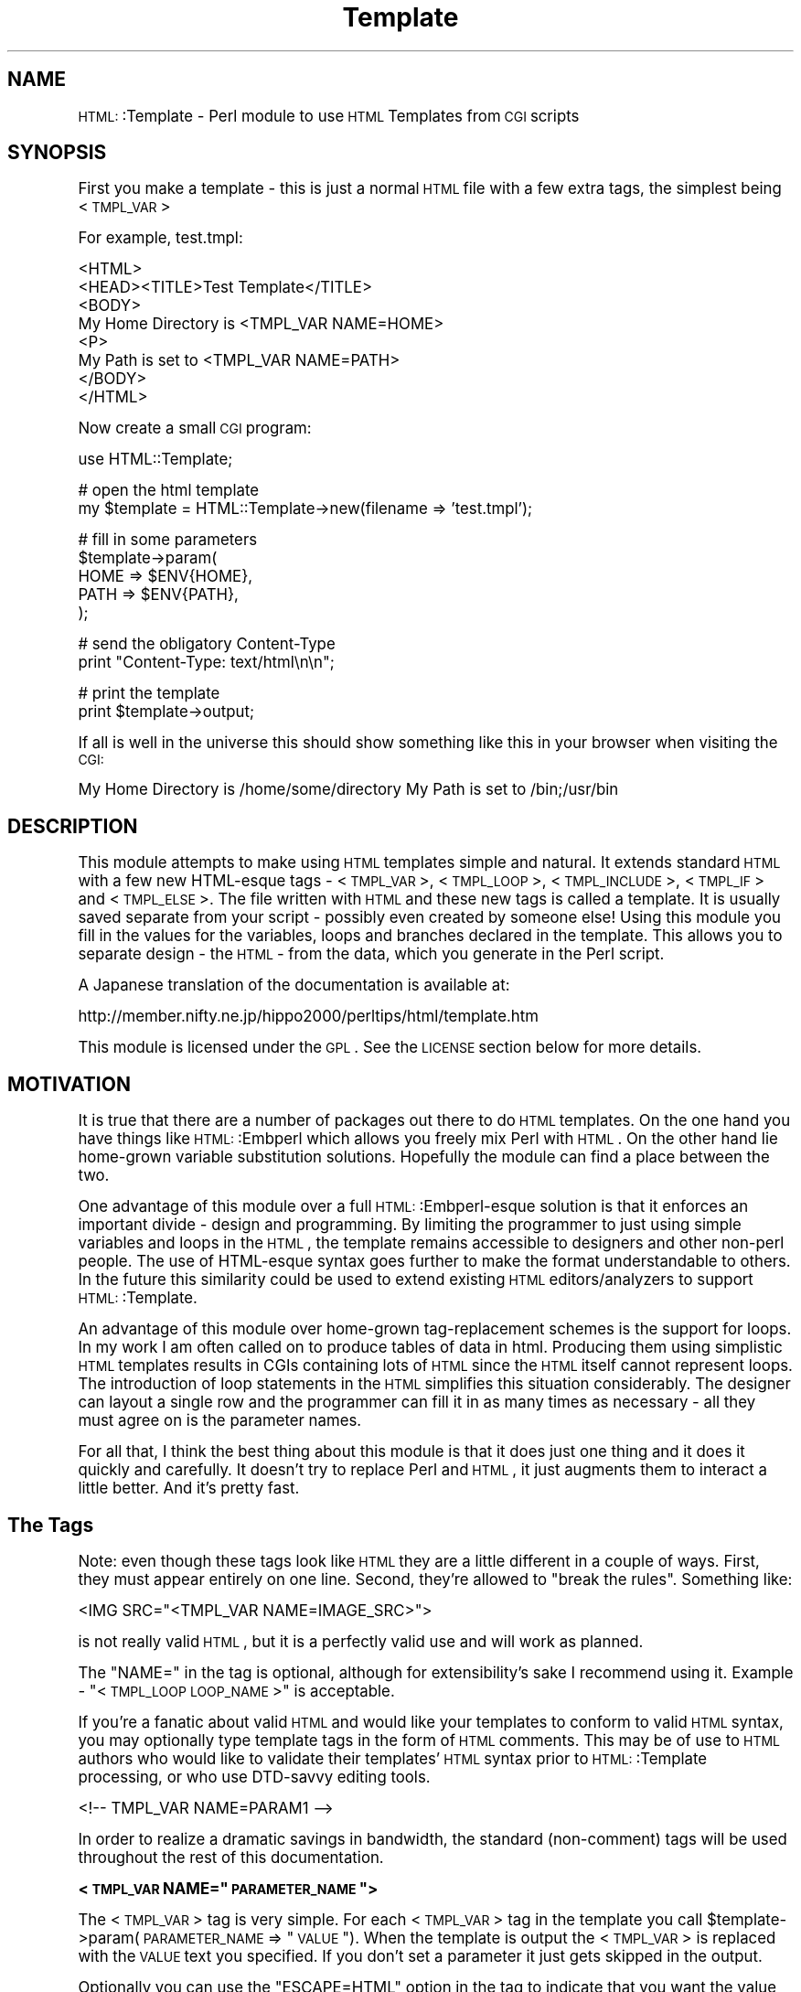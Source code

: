.\" Automatically generated by Pod::Man version 1.15
.\" Mon Apr 23 12:00:29 2001
.\"
.\" Standard preamble:
.\" ======================================================================
.de Sh \" Subsection heading
.br
.if t .Sp
.ne 5
.PP
\fB\\$1\fR
.PP
..
.de Sp \" Vertical space (when we can't use .PP)
.if t .sp .5v
.if n .sp
..
.de Ip \" List item
.br
.ie \\n(.$>=3 .ne \\$3
.el .ne 3
.IP "\\$1" \\$2
..
.de Vb \" Begin verbatim text
.ft CW
.nf
.ne \\$1
..
.de Ve \" End verbatim text
.ft R

.fi
..
.\" Set up some character translations and predefined strings.  \*(-- will
.\" give an unbreakable dash, \*(PI will give pi, \*(L" will give a left
.\" double quote, and \*(R" will give a right double quote.  | will give a
.\" real vertical bar.  \*(C+ will give a nicer C++.  Capital omega is used
.\" to do unbreakable dashes and therefore won't be available.  \*(C` and
.\" \*(C' expand to `' in nroff, nothing in troff, for use with C<>
.tr \(*W-|\(bv\*(Tr
.ds C+ C\v'-.1v'\h'-1p'\s-2+\h'-1p'+\s0\v'.1v'\h'-1p'
.ie n \{\
.    ds -- \(*W-
.    ds PI pi
.    if (\n(.H=4u)&(1m=24u) .ds -- \(*W\h'-12u'\(*W\h'-12u'-\" diablo 10 pitch
.    if (\n(.H=4u)&(1m=20u) .ds -- \(*W\h'-12u'\(*W\h'-8u'-\"  diablo 12 pitch
.    ds L" ""
.    ds R" ""
.    ds C` ""
.    ds C' ""
'br\}
.el\{\
.    ds -- \|\(em\|
.    ds PI \(*p
.    ds L" ``
.    ds R" ''
'br\}
.\"
.\" If the F register is turned on, we'll generate index entries on stderr
.\" for titles (.TH), headers (.SH), subsections (.Sh), items (.Ip), and
.\" index entries marked with X<> in POD.  Of course, you'll have to process
.\" the output yourself in some meaningful fashion.
.if \nF \{\
.    de IX
.    tm Index:\\$1\t\\n%\t"\\$2"
..
.    nr % 0
.    rr F
.\}
.\"
.\" For nroff, turn off justification.  Always turn off hyphenation; it
.\" makes way too many mistakes in technical documents.
.hy 0
.if n .na
.\"
.\" Accent mark definitions (@(#)ms.acc 1.5 88/02/08 SMI; from UCB 4.2).
.\" Fear.  Run.  Save yourself.  No user-serviceable parts.
.bd B 3
.    \" fudge factors for nroff and troff
.if n \{\
.    ds #H 0
.    ds #V .8m
.    ds #F .3m
.    ds #[ \f1
.    ds #] \fP
.\}
.if t \{\
.    ds #H ((1u-(\\\\n(.fu%2u))*.13m)
.    ds #V .6m
.    ds #F 0
.    ds #[ \&
.    ds #] \&
.\}
.    \" simple accents for nroff and troff
.if n \{\
.    ds ' \&
.    ds ` \&
.    ds ^ \&
.    ds , \&
.    ds ~ ~
.    ds /
.\}
.if t \{\
.    ds ' \\k:\h'-(\\n(.wu*8/10-\*(#H)'\'\h"|\\n:u"
.    ds ` \\k:\h'-(\\n(.wu*8/10-\*(#H)'\`\h'|\\n:u'
.    ds ^ \\k:\h'-(\\n(.wu*10/11-\*(#H)'^\h'|\\n:u'
.    ds , \\k:\h'-(\\n(.wu*8/10)',\h'|\\n:u'
.    ds ~ \\k:\h'-(\\n(.wu-\*(#H-.1m)'~\h'|\\n:u'
.    ds / \\k:\h'-(\\n(.wu*8/10-\*(#H)'\z\(sl\h'|\\n:u'
.\}
.    \" troff and (daisy-wheel) nroff accents
.ds : \\k:\h'-(\\n(.wu*8/10-\*(#H+.1m+\*(#F)'\v'-\*(#V'\z.\h'.2m+\*(#F'.\h'|\\n:u'\v'\*(#V'
.ds 8 \h'\*(#H'\(*b\h'-\*(#H'
.ds o \\k:\h'-(\\n(.wu+\w'\(de'u-\*(#H)/2u'\v'-.3n'\*(#[\z\(de\v'.3n'\h'|\\n:u'\*(#]
.ds d- \h'\*(#H'\(pd\h'-\w'~'u'\v'-.25m'\f2\(hy\fP\v'.25m'\h'-\*(#H'
.ds D- D\\k:\h'-\w'D'u'\v'-.11m'\z\(hy\v'.11m'\h'|\\n:u'
.ds th \*(#[\v'.3m'\s+1I\s-1\v'-.3m'\h'-(\w'I'u*2/3)'\s-1o\s+1\*(#]
.ds Th \*(#[\s+2I\s-2\h'-\w'I'u*3/5'\v'-.3m'o\v'.3m'\*(#]
.ds ae a\h'-(\w'a'u*4/10)'e
.ds Ae A\h'-(\w'A'u*4/10)'E
.    \" corrections for vroff
.if v .ds ~ \\k:\h'-(\\n(.wu*9/10-\*(#H)'\s-2\u~\d\s+2\h'|\\n:u'
.if v .ds ^ \\k:\h'-(\\n(.wu*10/11-\*(#H)'\v'-.4m'^\v'.4m'\h'|\\n:u'
.    \" for low resolution devices (crt and lpr)
.if \n(.H>23 .if \n(.V>19 \
\{\
.    ds : e
.    ds 8 ss
.    ds o a
.    ds d- d\h'-1'\(ga
.    ds D- D\h'-1'\(hy
.    ds th \o'bp'
.    ds Th \o'LP'
.    ds ae ae
.    ds Ae AE
.\}
.rm #[ #] #H #V #F C
.\" ======================================================================
.\"
.IX Title "Template 3"
.TH Template 3 "perl v5.6.1" "2000-12-23" "User Contributed Perl Documentation"
.UC
.SH "NAME"
\&\s-1HTML:\s0:Template \- Perl module to use \s-1HTML\s0 Templates from \s-1CGI\s0 scripts
.SH "SYNOPSIS"
.IX Header "SYNOPSIS"
First you make a template \- this is just a normal \s-1HTML\s0 file with a few
extra tags, the simplest being <\s-1TMPL_VAR\s0>
.PP
For example, test.tmpl:
.PP
.Vb 8
\&  <HTML>
\&  <HEAD><TITLE>Test Template</TITLE>
\&  <BODY>
\&  My Home Directory is <TMPL_VAR NAME=HOME>
\&  <P>
\&  My Path is set to <TMPL_VAR NAME=PATH>
\&  </BODY>
\&  </HTML>
.Ve
Now create a small \s-1CGI\s0 program:
.PP
.Vb 1
\&  use HTML::Template;
.Ve
.Vb 2
\&  # open the html template
\&  my $template = HTML::Template->new(filename => 'test.tmpl');
.Ve
.Vb 5
\&  # fill in some parameters
\&  $template->param(
\&      HOME => $ENV{HOME},
\&      PATH => $ENV{PATH},
\&  );
.Ve
.Vb 2
\&  # send the obligatory Content-Type
\&  print "Content-Type: text/html\en\en";
.Ve
.Vb 2
\&  # print the template
\&  print $template->output;
.Ve
If all is well in the universe this should show something like this in
your browser when visiting the \s-1CGI:\s0
.PP
My Home Directory is /home/some/directory
My Path is set to /bin;/usr/bin
.SH "DESCRIPTION"
.IX Header "DESCRIPTION"
This module attempts to make using \s-1HTML\s0 templates simple and natural.  It
extends standard \s-1HTML\s0 with a few new HTML-esque tags \- <\s-1TMPL_VAR\s0>,
<\s-1TMPL_LOOP\s0>, <\s-1TMPL_INCLUDE\s0>, <\s-1TMPL_IF\s0> and <\s-1TMPL_ELSE\s0>.  The file
written with \s-1HTML\s0 and these new tags is called a template.  It is
usually saved separate from your script \- possibly even created by
someone else!  Using this module you fill in the values for the
variables, loops and branches declared in the template.  This allows
you to separate design \- the \s-1HTML\s0 \- from the data, which you generate
in the Perl script.
.PP
A Japanese translation of the documentation is available at:
.PP
.Vb 1
\&   http://member.nifty.ne.jp/hippo2000/perltips/html/template.htm
.Ve
This module is licensed under the \s-1GPL\s0.  See the \s-1LICENSE\s0 section
below for more details.
.SH "MOTIVATION"
.IX Header "MOTIVATION"
It is true that there are a number of packages out there to do \s-1HTML\s0
templates.  On the one hand you have things like \s-1HTML:\s0:Embperl which
allows you freely mix Perl with \s-1HTML\s0.  On the other hand lie
home-grown variable substitution solutions.  Hopefully the module can
find a place between the two.
.PP
One advantage of this module over a full \s-1HTML:\s0:Embperl-esque solution
is that it enforces an important divide \- design and programming.  By
limiting the programmer to just using simple variables and loops in
the \s-1HTML\s0, the template remains accessible to designers and other
non-perl people.  The use of HTML-esque syntax goes further to make
the format understandable to others.  In the future this similarity
could be used to extend existing \s-1HTML\s0 editors/analyzers to support
\&\s-1HTML:\s0:Template.
.PP
An advantage of this module over home-grown tag-replacement schemes is
the support for loops.  In my work I am often called on to produce
tables of data in html.  Producing them using simplistic \s-1HTML\s0
templates results in CGIs containing lots of \s-1HTML\s0 since the \s-1HTML\s0
itself cannot represent loops.  The introduction of loop statements in
the \s-1HTML\s0 simplifies this situation considerably.  The designer can
layout a single row and the programmer can fill it in as many times as
necessary \- all they must agree on is the parameter names.
.PP
For all that, I think the best thing about this module is that it does
just one thing and it does it quickly and carefully.  It doesn't try
to replace Perl and \s-1HTML\s0, it just augments them to interact a little
better.  And it's pretty fast.
.SH "The Tags"
.IX Header "The Tags"
Note: even though these tags look like \s-1HTML\s0 they are a little
different in a couple of ways.  First, they must appear entirely on
one line.  Second, they're allowed to \*(L"break the rules\*(R".  Something
like:
.PP
.Vb 1
\&   <IMG SRC="<TMPL_VAR NAME=IMAGE_SRC>">
.Ve
is not really valid \s-1HTML\s0, but it is a perfectly valid use and will
work as planned.
.PP
The \*(L"NAME=\*(R" in the tag is optional, although for extensibility's sake I
recommend using it.  Example \- \*(L"<\s-1TMPL_LOOP\s0 \s-1LOOP_NAME\s0>\*(R" is acceptable.
.PP
If you're a fanatic about valid \s-1HTML\s0 and would like your templates
to conform to valid \s-1HTML\s0 syntax, you may optionally type template tags
in the form of \s-1HTML\s0 comments. This may be of use to \s-1HTML\s0 authors who
would like to validate their templates' \s-1HTML\s0 syntax prior to
\&\s-1HTML:\s0:Template processing, or who use DTD-savvy editing tools.
.PP
.Vb 1
\&  <!-- TMPL_VAR NAME=PARAM1 -->
.Ve
In order to realize a dramatic savings in bandwidth, the standard
(non-comment) tags will be used throughout the rest of this
documentation.
.if n .Sh "<\s-1TMPL_VAR\s0 NAME=""\s-1PARAMETER_NAME\s0"">"
.el .Sh "<\s-1TMPL_VAR\s0 NAME=``\s-1PARAMETER_NAME\s0''>"
.IX Subsection "<TMPL_VAR NAME="PARAMETER_NAME>"
The <\s-1TMPL_VAR\s0> tag is very simple.  For each <\s-1TMPL_VAR\s0> tag in the
template you call \f(CW$template\fR->param(\s-1PARAMETER_NAME\s0 => \*(L"\s-1VALUE\s0\*(R").  When
the template is output the <\s-1TMPL_VAR\s0> is replaced with the \s-1VALUE\s0 text
you specified.  If you don't set a parameter it just gets skipped in
the output.
.PP
Optionally you can use the \*(L"ESCAPE=HTML\*(R" option in the tag to indicate
that you want the value to be HTML-escaped before being returned from
output (the old ESCAPE=1 syntax is still supported).  This means that
the ", <, >, and & characters get translated into &quot;, &lt;, &gt;
and &amp; respectively.  This is useful when you want to use a
\&\s-1TMPL_VAR\s0 in a context where those characters would cause trouble.
Example:
.PP
.Vb 1
\&   <INPUT NAME=param TYPE=TEXT VALUE="<TMPL_VAR NAME="param">">
.Ve
If you called \fIparam()\fR with a value like sam"my you'll get in trouble
with \s-1HTML\s0's idea of a double-quote.  On the other hand, if you use
ESCAPE=HTML, like this:
.PP
.Vb 1
\&   <INPUT NAME=param TYPE=TEXT VALUE="<TMPL_VAR ESCAPE=HTML NAME="param">">
.Ve
You'll get what you wanted no matter what value happens to be passed in for
param.  You can also write ESCAPE=\*(L"\s-1HTML\s0\*(R", ESCAPE='\s-1HTML\s0' and ESCAPE='1'.
Substitute a 0 for the \s-1HTML\s0 and you turn off escaping, which is the default
anyway.
.PP
There is also the \*(L"ESCAPE=URL\*(R" option which may be used for VARs that
populate a \s-1URL\s0.  It will do \s-1URL\s0 escaping, like replacing ' ' with '+'
and '/' with '%2F'.
.if n .Sh "<\s-1TMPL_LOOP\s0 NAME=""\s-1LOOP_NAME\s0""> </TMPL_LOOP>"
.el .Sh "<\s-1TMPL_LOOP\s0 NAME=``\s-1LOOP_NAME\s0''> </TMPL_LOOP>"
.IX Subsection "<TMPL_LOOP NAME="LOOP_NAME> </TMPL_LOOP>"
The <\s-1TMPL_LOOP\s0> tag is a bit more complicated.  The <\s-1TMPL_LOOP\s0> tag
allows you to delimit a section of text and give it a name.  Inside
the <\s-1TMPL_LOOP\s0> you place <\s-1TMPL_VAR\s0>s.  Now you pass to \fIparam()\fR a list
(an array ref) of parameter assignments (hash refs).  The loop
iterates over this list and produces output from the text block for
each pass.  Unset parameters are skipped.  Here's an example:
.PP
.Vb 1
\&   In the template:
.Ve
.Vb 5
\&   <TMPL_LOOP NAME=EMPLOYEE_INFO>
\&         Name: <TMPL_VAR NAME=NAME> <P>
\&         Job: <TMPL_VAR NAME=JOB> <P>
\&        <P>
\&   </TMPL_LOOP>
.Ve
.Vb 1
\&   In the script:
.Ve
.Vb 6
\&   $template->param(EMPLOYEE_INFO => [ 
\&                                       { name => 'Sam', job => 'programmer' },
\&                                       { name => 'Steve', job => 'soda jerk' },
\&                                     ]
\&                   );
\&   print $template->output();
.Ve
.Vb 1
\&   The output:
.Ve
.Vb 6
\&   Name: Sam <P>
\&   Job: programmer <P>
\&   <P>
\&   Name: Steve <P>
\&   Job: soda jerk <P>
\&   <P>
.Ve
As you can see above the <\s-1TMPL_LOOP\s0> takes a list of variable
assignments and then iterates over the loop body producing output.
.PP
Often you'll want to generate a <\s-1TMPL_LOOP\s0>'s contents
programmatically.  Here's an example of how this can be done (many
other ways are possible!):
.PP
.Vb 3
\&   # a couple of arrays of data to put in a loop:
\&   my @words = qw(I Am Cool);
\&   my @numbers = qw(1 2 3);
.Ve
.Vb 1
\&   my @loop_data = ();  # initialize an array to hold your loop
.Ve
.Vb 2
\&   while (@words and @numbers) {
\&     my %row_data;  # get a fresh hash for the row data
.Ve
.Vb 3
\&     # fill in this row
\&     $row_data{WORD} = shift @words;
\&     $row_data{NUMBER} = shift @numbers;
.Ve
.Vb 3
\&     # the crucial step - push a reference to this row into the loop!
\&     push(@loop_data, \e%row_data);
\&   }
.Ve
.Vb 3
\&   # finally, assign the loop data to the loop param, again with a
\&   # reference:
\&   $template->param(THIS_LOOP => \e@loop_data);
.Ve
The above example would work with a template like:
.PP
.Vb 4
\&   <TMPL_LOOP NAME="THIS_LOOP">
\&      Word: <TMPL_VAR NAME="WORD"><BR>
\&      Number: <TMPL_VAR NAME="NUMBER"><P>
\&   </TMPL_LOOP>
.Ve
It would produce output like:
.PP
.Vb 2
\&   Word: I
\&   Number: 1
.Ve
.Vb 2
\&   Word: Am
\&   Number: 2
.Ve
.Vb 2
\&   Word: Cool
\&   Number: 3
.Ve
<\s-1TMPL_LOOP\s0>s within <\s-1TMPL_LOOP\s0>s are fine and work as you would
expect.  If the syntax for the \fIparam()\fR call has you stumped, here's an
example of a param call with one nested loop:
.PP
.Vb 9
\&  $template->param('ROW',[
\&                          { name => 'Bobby',
\&                            nicknames => [
\&                                          { name => 'the big bad wolf' }, 
\&                                          { name => 'He-Man' },
\&                                         ],
\&                          },
\&                         ],
\&                  );
.Ve
Basically, each <\s-1TMPL_LOOP\s0> gets an array reference.  Inside the array
are any number of hash references.  These hashes contain the
name=>value pairs for a single pass over the loop template.  
.PP
Inside a <\s-1TMPL_LOOP\s0>, the only variables that are usable are the ones
from the <\s-1TMPL_LOOP\s0>.  The variables in the outer blocks are not
visible within a template loop.  For the computer-science geeks among
you, a <\s-1TMPL_LOOP\s0> introduces a new scope much like a perl subroutine
call.  If you want your variables to be global you can use
\&'global_vars' option to new described below.
.if n .Sh "<\s-1TMPL_INCLUDE\s0 NAME=""filename.tmpl"">"
.el .Sh "<\s-1TMPL_INCLUDE\s0 NAME=``filename.tmpl''>"
.IX Subsection "<TMPL_INCLUDE NAME="filename.tmpl>"
This tag includes a template directly into the current template at the
point where the tag is found.  The included template contents are used
exactly as if its contents were physically included in the master
template.
.PP
The file specified can be a full path \- beginning with a '/'.  If it
isn't a full path, the path to the enclosing file is tried first.
After that the path in the environment variable \s-1HTML_TEMPLATE_ROOT\s0 is
tried next, if it exists.  Next, the \*(L"path\*(R" \fInew()\fR option is consulted.
As a final attempt, the filename is passed to \fIopen()\fR directly.  See
below for more information on \s-1HTML_TEMPLATE_ROOT\s0 and the \*(L"path\*(R" option
to \fInew()\fR.
.PP
As a protection against infinitly recursive includes, an arbitary
limit of 10 levels deep is imposed.  You can alter this limit with the
\&\*(L"max_includes\*(R" option.  See the entry for the \*(L"max_includes\*(R" option
below for more details.
.if n .Sh "<\s-1TMPL_IF\s0 NAME=""\s-1CONTROL_PARAMETER_NAME\s0""> </TMPL_IF>"
.el .Sh "<\s-1TMPL_IF\s0 NAME=``\s-1CONTROL_PARAMETER_NAME\s0''> </TMPL_IF>"
.IX Subsection "<TMPL_IF NAME="CONTROL_PARAMETER_NAME> </TMPL_IF>"
The <\s-1TMPL_IF\s0> tag allows you to include or not include a block of the
template based on the value of a given parameter name.  If the
parameter is given a value that is true for Perl \- like '1' \- then the
block is included in the output.  If it is not defined, or given a
false value \- like '0' \- then it is skipped.  The parameters are
specified the same way as with \s-1TMPL_VAR\s0.
.PP
Example Template:
.PP
.Vb 3
\&   <TMPL_IF NAME="BOOL">
\&     Some text that only gets displayed if BOOL is true!
\&   </TMPL_IF>
.Ve
Now if you call \f(CW$template\fR->param(\s-1BOOL\s0 => 1) then the above block will
be included by output. 
.PP
<\s-1TMPL_IF\s0> </TMPL_IF> blocks can include any valid \s-1HTML:\s0:Template
construct \- VARs and LOOPs and other \s-1IF/ELSE\s0 blocks.  Note, however,
that intersecting a <\s-1TMPL_IF\s0> and a <\s-1TMPL_LOOP\s0> is invalid.
.PP
.Vb 5
\&   Not going to work:
\&   <TMPL_IF BOOL>
\&      <TMPL_LOOP SOME_LOOP>
\&   </TMPL_IF>
\&      </TMPL_LOOP>
.Ve
If the name of a \s-1TMPL_LOOP\s0 is used in a \s-1TMPL_IF\s0, the \s-1IF\s0 block will
output if the loop has at least one row.  Example:
.PP
.Vb 3
\&  <TMPL_IF LOOP_ONE>
\&    This will output if the loop is not empty.
\&  </TMPL_IF>
.Ve
.Vb 3
\&  <TMPL_LOOP LOOP_ONE>
\&    ....
\&  </TMPL_LOOP>
.Ve
\&\s-1WARNING:\s0 Much of the benefit of \s-1HTML:\s0:Template is in decoupling your
Perl and \s-1HTML\s0.  If you introduce numerous cases where you have
TMPL_IFs and matching Perl \fIif()\fRs, you will create a maintenance
problem in keeping the two synchronized.  I suggest you adopt the
practice of only using \s-1TMPL_IF\s0 if you can do so without requiring a
matching \fIif()\fR in your Perl code.
.Sh "<\s-1TMPL_ELSE\s0>"
.IX Subsection "<TMPL_ELSE>"
You can include an alternate block in your \s-1TMPL_IF\s0 block by using
\&\s-1TMPL_ELSE\s0.  \s-1NOTE:\s0 You still end the block with </TMPL_IF>, not
</TMPL_ELSE>!
.PP
.Vb 1
\&   Example:
.Ve
.Vb 5
\&   <TMPL_IF BOOL>
\&     Some text that is included only if BOOL is true
\&   <TMPL_ELSE>
\&     Some text that is included only if BOOL is false
\&   </TMPL_IF>
.Ve
.if n .Sh "<\s-1TMPL_UNLESS\s0 NAME=""\s-1CONTROL_PARAMETER_NAME\s0""> </TMPL_UNLESS>"
.el .Sh "<\s-1TMPL_UNLESS\s0 NAME=``\s-1CONTROL_PARAMETER_NAME\s0''> </TMPL_UNLESS>"
.IX Subsection "<TMPL_UNLESS NAME="CONTROL_PARAMETER_NAME> </TMPL_UNLESS>"
This tag is the opposite of <\s-1TMPL_IF\s0>.  The block is output if the
\&\s-1CONTROL_PARAMETER\s0 is set false or not defined.  You can use
<\s-1TMPL_ELSE\s0> with <\s-1TMPL_UNLESS\s0> just as you can with <\s-1TMPL_IF\s0>.
.PP
.Vb 1
\&  Example:
.Ve
.Vb 5
\&  <TMPL_UNLESS BOOL>
\&    Some text that is output only if BOOL is FALSE.
\&  <TMPL_ELSE>
\&    Some text that is output only if BOOL is TRUE.
\&  </TMPL_UNLESS>
.Ve
If the name of a \s-1TMPL_LOOP\s0 is used in a \s-1TMPL_UNLESS\s0, the \s-1UNLESS\s0 block
output if the loop has zero rows.
.PP
.Vb 3
\&  <TMPL_UNLESS LOOP_ONE>
\&    This will output if the loop is empty.
\&  </TMPL_UNLESS>
.Ve
.Vb 3
\&  <TMPL_LOOP LOOP_ONE>
\&    ....
\&  </TMPL_LOOP>
.Ve
.SH "Methods"
.IX Header "Methods"
.Sh "\fInew()\fP"
.IX Subsection "new()"
Call \fInew()\fR to create a new Template object:
.PP
.Vb 3
\&  my $template = HTML::Template->new( filename => 'file.tmpl', 
\&                                      option => 'value' 
\&                                    );
.Ve
You must call \fInew()\fR with at least one name => value pair specifying how
to access the template text.  You can use \*(L"filename => 'file.tmpl'\*(R" to
specify a filename to be opened as the template.  Alternately you can
use:
.PP
.Vb 3
\&  my $t = HTML::Template->new( scalarref => $ref_to_template_text, 
\&                               option => 'value' 
\&                             );
.Ve
and
.PP
.Vb 3
\&  my $t = HTML::Template->new( arrayref => $ref_to_array_of_lines , 
\&                               option => 'value' 
\&                             );
.Ve
These initialize the template from in-memory resources.  In almost
every case you'll want to use the filename parameter.  If you're
worried about all the disk access from reading a template file just
use mod_perl and the cache option detailed below.
.PP
The three \fInew()\fR calling methods can also be accessed as below, if you
prefer.
.PP
.Vb 1
\&  my $t = HTML::Template->new_file('file.tmpl', option => 'value');
.Ve
.Vb 2
\&  my $t = HTML::Template->new_scalar_ref($ref_to_template_text, 
\&                                        option => 'value');
.Ve
.Vb 2
\&  my $t = HTML::Template->new_array_ref($ref_to_array_of_lines, 
\&                                       option => 'value');
.Ve
And as a final option, for those that might prefer it, you can call new as:
.PP
.Vb 2
\&  my $t = HTML::Template->new(type => 'filename', 
\&                              source => 'file.tmpl');
.Ve
Which works for all three of the source types.
.PP
If the environment variable \s-1HTML_TEMPLATE_ROOT\s0 is set and your
filename doesn't begin with /, then the path will be relative to the
value of \f(CW$HTML_TEMPLATE_ROOT\fR.  Example \- if the environment variable
\&\s-1HTML_TEMPLATE_ROOT\s0 is set to \*(L"/home/sam\*(R" and I call
\&\s-1HTML:\s0:Template->\fInew()\fR with filename set to \*(L"sam.tmpl\*(R", the
\&\s-1HTML:\s0:Template will try to open \*(L"/home/sam/sam.tmpl\*(R" to access the
template file.  You can also affect the search path for files with the
\&\*(L"path\*(R" option to \fInew()\fR \- see below for more information.
.PP
You can modify the Template object's behavior with new.  These options
are available:
.Ip "\(bu" 4
die_on_bad_params \- if set to 0 the module will let you call
\&\f(CW$template\fR->param(param_name => 'value') even if 'param_name' doesn't
exist in the template body.  Defaults to 1.
.Ip "\(bu" 4
strict \- if set to 0 the module will allow things that look like they might be TMPL_* tags to get by without dieing.  Example:
.Sp
.Vb 1
\&   <TMPL_HUH NAME=ZUH>
.Ve
Would normally cause an error, but if you call new with strict => 0,
\&\s-1HTML:\s0:Template will ignore it.  Defaults to 1.
.Ip "\(bu" 4
cache \- if set to 1 the module will cache in memory the parsed
templates based on the filename parameter and modification date of the
file.  This only applies to templates opened with the filename
parameter specified, not scalarref or arrayref templates.  Caching
also looks at the modification times of any files included using
<\s-1TMPL_INCLUDE\s0> tags, but again, only if the template is opened with
filename parameter.  
.Sp
This is mainly of use in a persistent environment like
Apache/mod_perl.  It has absolutely no benefit in a normal \s-1CGI\s0
environment since the script is unloaded from memory after every
request.  For a cache that does work for normal CGIs see the
\&'shared_cache' option below.
.Sp
Note that different \fInew()\fR parameter settings do not cause a cache
refresh, only a change in the modification time of the template will
trigger a cache refresh.  For most usages this is fine.  My simplistic
testing shows that using cache yields a 90% performance increase under
mod_perl.  Cache defaults to 0.
.Ip "\(bu" 4
shared_cache \- if set to 1 the module will store its cache in shared
memory using the \s-1IPC:\s0:SharedCache module (available from \s-1CPAN\s0).  The
effect of this will be to maintain a single shared copy of each parsed
template for all instances of \s-1HTML:\s0:Template to use.  This can be a
significant reduction in memory usage in a multiple server
environment.  As an example, on one of our systems we use 4MB of
template cache and maintain 25 httpd processes \- shared_cache results
in saving almost 100MB!  Of course, some reduction in speed versus
normal caching is to be expected.  Another difference between normal
caching and shared_cache is that shared_cache will work in a \s-1CGI\s0
environment \- normal caching is only useful in a persistent
environment like Apache/mod_perl.
.Sp
By default \s-1HTML:\s0:Template uses the \s-1IPC\s0 key '\s-1TMPL\s0' as a shared root
segment (0x4c504d54 in hex), but this can be changed by setting the
\&'ipc_key' \fInew()\fR parameter to another 4\-character or integer key.
Other options can be used to affect the shared memory cache correspond
to \s-1IPC:\s0:SharedCache options \- ipc_mode, ipc_segment_size and
ipc_max_size.  See the IPC::SharedCache manpage for a description of how these
work \- in most cases you shouldn't need to change them from the
defaults.
.Sp
For more information about the shared memory cache system used by
\&\s-1HTML:\s0:Template see the IPC::SharedCache manpage.
.Ip "\(bu" 4
double_cache \- if set to 1 the module will use a combination of
shared_cache and normal cache mode for the best possible caching.  Of
course, it also uses the most memory of all the cache modes.  All the
same ipc_* options that work with shared_cache apply to double_cache
as well.  By default double_cache is off.
.Ip "\(bu" 4
blind_cache \- if set to 1 the module behaves exactly as with normal
caching but does not check to see if the file has changed on each
request.  This option should be used with caution, but could be of use
on high-load servers.  My tests show blind_cache performing only 1 to
2 percent faster than cache under mod_perl.
.Sp
\&\s-1NOTE:\s0 Combining this option with shared_cache can result in stale
templates stuck permanently in shared memory!
.Ip "\(bu" 4
file_cache \- if set to 1 the module will store its cache in a file
using the Storable module.  It uses no additional memory, and my
simplistic testing shows that it yields a 50% performance advantage.
Like shared_cache, it will work in a \s-1CGI\s0 environment. Default is 0.
.Sp
If you set this option you must set the \*(L"file_cache_dir\*(R" option.  See
below for details.
.Sp
\&\s-1NOTE:\s0 Storable using \fIflock()\fR to ensure safe access to cache files.
Using file_cache on a system or filesystem (\s-1NFS\s0) without \fIflock()\fR
support is dangerous.
.Ip "\(bu" 4
file_cache_dir \- sets the directory where the module will store the
cache files if file_cache is enabled.  Your script will need write
permissions to this directory.  You'll also need to make sure the
sufficient space is available to store the cache files.
.Ip "\(bu" 4
file_cache_dir_mode \- sets the file mode for newly created file_cache
directories and subdirectories.  Defaults to 0700 for security but
this may be inconvenient if you do not have access to the account
running the webserver.
.Ip "\(bu" 4
double_file_cache \- if set to 1 the module will use a combination of
file_cache and normal cache mode for the best possible caching.  The
file_cache_* options that work with file_cache apply to double_file_cache
as well.  By default double_file_cache is 0.
.Ip "\(bu" 4
associate \- this option allows you to inherit the parameter values
from other objects.  The only requirement for the other object is that
it have a \fIparam()\fR method that works like \s-1HTML:\s0:Template's \fIparam()\fR.  A
good candidate would be a \s-1CGI\s0.pm query object.  Example:
.Sp
.Vb 3
\&  my $query = new CGI;
\&  my $template = HTML::Template->new(filename => 'template.tmpl',
\&                                     associate => $query);
.Ve
Now, \f(CW$template\fR->\fIoutput()\fR will act as though 
.Sp
.Vb 1
\&  $template->param('FormField', $cgi->param('FormField'));
.Ve
had been specified for each key/value pair that would be provided by
the \f(CW$cgi\fR->\fIparam()\fR method.  Parameters you set directly take precedence
over associated parameters.  
.Sp
You can specify multiple objects to associate by passing an anonymous
array to the associate option.  They are searched for parameters in
the order they appear:
.Sp
.Vb 2
\&  my $template = HTML::Template->new(filename => 'template.tmpl',
\&                                     associate => [$query, $other_obj]);
.Ve
The old \fIassociateCGI()\fR call is still supported, but should be
considered obsolete.
.Sp
\&\s-1NOTE:\s0 The parameter names are matched in a case-insensitve manner.  If
you have two parameters in a \s-1CGI\s0 object like '\s-1NAME\s0' and 'Name' one
will be chosen randomly by associate.  This behavior can be changed by
the following option.
.Ip "\(bu" 4
case_sensitive \- setting this option to true causes \s-1HTML:\s0:Template to
treat template variable names case-sensitively.  The following example
would only set one parameter without the \*(L"case_sensitive\*(R" option:
.Sp
.Vb 6
\&  my $template = HTML::Template->new(filename => 'template.tmpl',
\&                                     case_sensitive => 1);
\&  $template->param(
\&    FieldA => 'foo',
\&    fIELDa => 'bar',
\&  );
.Ve
This option defaults to off.
.Ip "\(bu" 4
loop_context_vars \- when this parameter is set to true (it is false by
default) four loop context variables are made available inside a loop:
_\|_FIRST_\|_, _\|_LAST_\|_, _\|_INNER_\|_, _\|_ODD_\|_.  They can be used with
<\s-1TMPL_IF\s0>, <\s-1TMPL_UNLESS\s0> and <\s-1TMPL_ELSE\s0> to control how a loop is
output.  Example:
.Sp
.Vb 4
\&   <TMPL_LOOP NAME="FOO">
\&      <TMPL_IF NAME="__FIRST__">
\&        This only outputs on the first pass.
\&      </TMPL_IF>
.Ve
.Vb 3
\&      <TMPL_IF NAME="__ODD__">
\&        This outputs every other pass, on the odd passes.
\&      </TMPL_IF>
.Ve
.Vb 3
\&      <TMPL_UNLESS NAME="__ODD__">
\&        This outputs every other pass, on the even passes.
\&      </TMPL_IF>
.Ve
.Vb 3
\&      <TMPL_IF NAME="__INNER__">
\&        This outputs on passes that are neither first nor last.
\&      </TMPL_IF>
.Ve
.Vb 4
\&      <TMPL_IF NAME="__LAST__">
\&        This only outputs on the last pass.
\&      <TMPL_IF>
\&   </TMPL_LOOP>
.Ve
One use of this feature is to provide a \*(L"separator\*(R" similar in effect
to the perl function \fIjoin()\fR.  Example:
.Sp
.Vb 4
\&   <TMPL_LOOP FRUIT>
\&      <TMPL_IF __LAST__> and </TMPL_IF>
\&      <TMPL_VAR KIND><TMPL_UNLESS __LAST__>, <TMPL_ELSE>.</TMPL_UNLESS>
\&   </TMPL_LOOP>
.Ve
Would output (in a browser) something like:
.Sp
.Vb 1
\&  Apples, Oranges, Brains, Toes, and Kiwi.
.Ve
Given an appropriate \fIparam()\fR call, of course.  \s-1NOTE:\s0 A loop with only
a single pass will get both _\|_FIRST_\|_ and _\|_LAST_\|_ set to true, but
not _\|_INNER_\|_.
.Ip "\(bu" 4
path \- you can set this variable with a list of paths to search for
files specified with the \*(L"filename\*(R" option to \fInew()\fR and for files
included with the <\s-1TMPL_INCLUDE\s0> tag.  This list is only consulted
when the filename is relative.  The \s-1HTML_TEMPLATE_ROOT\s0 environment
variable is always tried first if it exists.  In the case of a
<\s-1TMPL_INCLUDE\s0> file, the path to the including file is also tried
before path is consulted.
.Sp
Example:
.Sp
.Vb 5
\&   my $template = HTML::Template->new( filename => 'file.tmpl',
\&                                       path => [ '/path/to/templates',
\&                                                 '/alternate/path'
\&                                               ]
\&                                      );
.Ve
\&\s-1NOTE:\s0 the paths in the path list must be expressed as \s-1UNIX\s0 paths,
separated by the forward-slash character ('/').
.Ip "\(bu" 4
no_includes \- set this option to 1 to disallow the <\s-1TMPL_INCLUDE\s0> tag
in the template file.  This can be used to make opening untrusted
templates \fBslightly\fR less dangerous.  Defaults to 0.
.Ip "\(bu" 4
max_includes \- set this variable to determine the maximum depth that
includes can reach.  Set to 10 by default.  Including files to a depth
greater than this value causes an error message to be displayed.  Set
to 0 to disable this protection.
.Ip "\(bu" 4
search_path_on_include \- if set to a true value the module will search
from the top of the array of paths specified by the path option on
every <\s-1TMPL_INCLUDE\s0> and use the first matching template found.  The
normal behavior is to look only in the current directory for a
template to include.  Defaults to 0.
.Ip "\(bu" 4
global_vars \- normally variables declared outside a loop are not
available inside a loop.  This option makes <\s-1TMPL_VAR\s0>s like global
variables in Perl \- they have unlimited scope.  This option also
affects <\s-1TMPL_IF\s0> and <\s-1TMPL_UNLESS\s0>.
.Sp
Example:
.Sp
.Vb 1
\&  This is a normal variable: <TMPL_VAR NORMAL>.<P>
.Ve
.Vb 3
\&  <TMPL_LOOP NAME=FROOT_LOOP>
\&     Here it is inside the loop: <TMPL_VAR NORMAL><P>
\&  </TMPL_LOOP>
.Ve
Normally this wouldn't work as expected, since <\s-1TMPL_VAR\s0 \s-1NORMAL\s0>'s
value outside the loop is not available inside the loop.
.Ip "\(bu" 4
filter \- this option allows you to specify a filter for your template
files.  A filter is a subroutine that will be called after
\&\s-1HTML:\s0:Template reads your template file but before it starts parsing
template tags.
.Sp
In the most simple usage, you simply assign a code reference to the
filter parameter.  This subroutine will recieve a single arguement \- a
reference to a string containing the template file text.  Here is an
example that accepts templates with tags that look like \*(L"!!!ZAP_VAR
\&\s-1FOO\s0!!!\*(R" and transforms them into \s-1HTML:\s0:Template tags:
.Sp
.Vb 4
\&   my $filter = sub {
\&     my $text_ref = shift;
\&     $$text_ref =~ s/!!!ZAP_(.*?)!!!/<TMPL_$1>/g;
\&   }
.Ve
.Vb 3
\&   # open zap.tmpl using the above filter
\&   my $template = HTML::Template->new(filename => 'zap.tmpl',
\&                                      filter => $filter);
.Ve
More complicated usages are possible.  You can request that your
filter receieve the template text as an array of lines rather than as
a single scalar.  To do that you need to specify your filter using a
hash-ref.  In this form you specify the filter using the \*(L"sub\*(R" key and
the desired argument format using the \*(L"format\*(R" key.  The available
formats are \*(L"scalar\*(R" and \*(L"array\*(R".
.Sp
.Vb 3
\&   my $template = HTML::Template->new(filename => 'zap.tmpl',
\&                                      filter => { sub => $filter,
\&                                                  format => 'array' });
.Ve
Using the 'array' format is likely to be more efficient since this is
how \s-1HTML:\s0:Template stores the template text internally.  This may
change in the future.
.Sp
You may also have multiple filters.  This allows simple filters to be
combined for more elaborate functionality.  To do this you specify an
array of filters.  The filters are applied in the order they are
specified.
.Sp
.Vb 7
\&   my $template = HTML::Template->new(filename => 'zap.tmpl',
\&                                      filter => [ 
\&                                           { sub => \e&decompress,
\&                                             format => 'scalar' },
\&                                           { sub => \e&remove_spaces,
\&                                             format => 'array' }
\&                                        ]);
.Ve
The specified filters will be called for any TMPL_INCLUDEed files just
as they are for the main template file.
.Ip "\(bu" 4
vanguard_compatibility_mode \- if set to 1 the module will expect to
see <\s-1TMPL_VAR\s0>s that look like \f(CW%NAME\fR% in addition to the standard
syntax.  Also sets die_on_bad_params => 0.  If you're not at Vanguard
Media trying to use an old format template don't worry about this one.
Defaults to 0.
.Ip "\(bu" 4
debug \- if set to 1 the module will write random debugging information
to \s-1STDERR\s0.  Defaults to 0.
.Ip "\(bu" 4
stack_debug \- if set to 1 the module will use Data::Dumper to print
out the contents of the parse_stack to \s-1STDERR\s0.  Defaults to 0.
.Ip "\(bu" 4
cache_debug \- if set to 1 the module will send information on cache
loads, hits and misses to \s-1STDERR\s0.  Defaults to 0.
.Ip "\(bu" 4
shared_cache_debug \- if set to 1 the module will turn on the debug
option in \s-1IPC:\s0:SharedCache \- see the IPC::SharedCache manpage for
details. Defaults to 0.
.Ip "\(bu" 4
memory_debug \- if set to 1 the module will send information on cache
memory usage to \s-1STDERR\s0.  Requires the GTop module.  Defaults to 0.
.Sh "param"
.IX Subsection "param"
\&\fIparam()\fR can be called in a number of ways
.PP
1) To return a list of parameters in the template : 
.PP
.Vb 1
\&   my @parameter_names = $self->param();
.Ve
2) To return the value set to a param : 
.PP
.Vb 1
\&   my $value = $self->param('PARAM');
.Ve
3) To set the value of a parameter :
.PP
.Vb 2
\&      # For simple TMPL_VARs:
\&      $self->param(PARAM => 'value');
.Ve
.Vb 3
\&      # with a subroutine reference that gets called to get the value of
\&      # the scalar.
\&      $self->param(PARAM => sub { return 'value' });
.Ve
.Vb 8
\&      # And TMPL_LOOPs:
\&      $self->param(LOOP_PARAM => 
\&                   [ 
\&                    { PARAM => VALUE_FOR_FIRST_PASS, ... }, 
\&                    { PARAM => VALUE_FOR_SECOND_PASS, ... } 
\&                    ...
\&                   ]
\&                  );
.Ve
4) To set the value of a a number of parameters :
.PP
.Vb 4
\&     # For simple TMPL_VARs:
\&     $self->param(PARAM => 'value', 
\&                  PARAM2 => 'value'
\&                 );
.Ve
.Vb 16
\&      # And with some TMPL_LOOPs:
\&      $self->param(PARAM => 'value', 
\&                   PARAM2 => 'value',
\&                   LOOP_PARAM => 
\&                   [ 
\&                    { PARAM => VALUE_FOR_FIRST_PASS, ... }, 
\&                    { PARAM => VALUE_FOR_SECOND_PASS, ... } 
\&                    ...
\&                   ],
\&                   ANOTHER_LOOP_PARAM => 
\&                   [ 
\&                    { PARAM => VALUE_FOR_FIRST_PASS, ... }, 
\&                    { PARAM => VALUE_FOR_SECOND_PASS, ... } 
\&                    ...
\&                   ]
\&                  );
.Ve
5) To set the value of a a number of parameters using a hash-ref :
.PP
.Vb 18
\&      $self->param(
\&                   { 
\&                      PARAM => 'value', 
\&                      PARAM2 => 'value',
\&                      LOOP_PARAM => 
\&                      [ 
\&                        { PARAM => VALUE_FOR_FIRST_PASS, ... }, 
\&                        { PARAM => VALUE_FOR_SECOND_PASS, ... } 
\&                        ...
\&                      ],
\&                      ANOTHER_LOOP_PARAM => 
\&                      [ 
\&                        { PARAM => VALUE_FOR_FIRST_PASS, ... }, 
\&                        { PARAM => VALUE_FOR_SECOND_PASS, ... } 
\&                        ...
\&                      ]
\&                    }
\&                   );
.Ve
.Sh "\fIclear_params()\fP"
.IX Subsection "clear_params()"
Sets all the parameters to undef.  Useful internally, if nowhere else!
.Sh "\fIoutput()\fP"
.IX Subsection "output()"
\&\fIoutput()\fR returns the final result of the template.  In most situations
you'll want to print this, like:
.PP
.Vb 1
\&   print $template->output();
.Ve
When output is called each occurrence of <\s-1TMPL_VAR\s0 NAME=name> is
replaced with the value assigned to \*(L"name\*(R" via \fIparam()\fR.  If a named
parameter is unset it is simply replaced with ''.  <\s-1TMPL_LOOPS\s0> are
evaluated once per parameter set, accumlating output on each pass.
.PP
Calling \fIoutput()\fR is guaranteed not to change the state of the
Template object, in case you were wondering.  This property is mostly
important for the internal implementation of loops.
.PP
You may optionally supply a filehandle to print to automatically as
the template is generated.  This may improve performance and lower
memory consumption.  Example:
.PP
.Vb 1
\&   $template->output(print_to => *STDOUT);
.Ve
The return value is undefined when using the \*(L"print_to\*(R" option.
.Sh "\fIquery()\fP"
.IX Subsection "query()"
This method allow you to get information about the template structure.
It can be called in a number of ways.  The simplest usage of query is
simply to check whether a parameter name exists in the template, using
the \f(CW\*(C`name\*(C'\fR option:
.PP
.Vb 4
\&  if ($template->query(name => 'foo')) {
\&    # do something if a varaible of any type 
\&    # named FOO is in the template
\&  }
.Ve
This same usage returns the type of the parameter.  The type is the
same as the tag minus the leading '\s-1TMPL_\s0'.  So, for example, a
\&\s-1TMPL_VAR\s0 parameter returns '\s-1VAR\s0' from \fIquery()\fR.
.PP
.Vb 3
\&  if ($template->query(name => 'foo') eq 'VAR') {
\&    # do something if FOO exists and is a TMPL_VAR
\&  }
.Ve
Note that the variables associated with TMPL_IFs and TMPL_UNLESSs will
be identified as '\s-1VAR\s0' unless they are also used in a \s-1TMPL_LOOP\s0, in
which case they will return '\s-1LOOP\s0'.
.PP
\&\f(CW\*(C`query()\*(C'\fR also allows you to get a list of parameters inside a loop
(and inside loops inside loops).  Example loop:
.PP
.Vb 8
\&   <TMPL_LOOP NAME="EXAMPLE_LOOP">
\&     <TMPL_VAR NAME="BEE">
\&     <TMPL_VAR NAME="BOP">
\&     <TMPL_LOOP NAME="EXAMPLE_INNER_LOOP">
\&       <TMPL_VAR NAME="INNER_BEE">
\&       <TMPL_VAR NAME="INNER_BOP">
\&     </TMPL_LOOP>
\&   </TMPL_LOOP>
.Ve
And some query calls:
.PP
.Vb 2
\&  # returns 'LOOP'
\&  $type = $template->query(name => 'EXAMPLE_LOOP');
.Ve
.Vb 2
\&  # returns ('bop', 'bee', 'example_inner_loop')
\&  @param_names = $template->query(loop => 'EXAMPLE_LOOP');
.Ve
.Vb 3
\&  # both return 'VAR'
\&  $type = $template->query(name => ['EXAMPLE_LOOP', 'BEE']);
\&  $type = $template->query(name => ['EXAMPLE_LOOP', 'BOP']);
.Ve
.Vb 3
\&  # and this one returns 'LOOP'
\&  $type = $template->query(name => ['EXAMPLE_LOOP', 
\&                                    'EXAMPLE_INNER_LOOP']);
.Ve
.Vb 3
\&  # and finally, this returns ('inner_bee', 'inner_bop')
\&  @inner_param_names = $template->query(loop => ['EXAMPLE_LOOP',
\&                                                 'EXAMPLE_INNER_LOOP']);
.Ve
.Vb 3
\&  # for non existent parameter names you get undef
\&  # this returns undef.
\&  $type = $template->query(name => 'DWEAZLE_ZAPPA');
.Ve
.Vb 3
\&  # calling loop on a non-loop parameter name will cause an error.
\&  # this dies:
\&  $type = $template->query(loop => 'DWEAZLE_ZAPPA');
.Ve
As you can see above the \f(CW\*(C`loop\*(C'\fR option returns a list of parameter
names and both \f(CW\*(C`name\*(C'\fR and \f(CW\*(C`loop\*(C'\fR take array refs in order to refer
to parameters inside loops.  It is an error to use \f(CW\*(C`loop\*(C'\fR with a
parameter that is not a loop.
.PP
Note that all the names are returned in lowercase and the types are
uppercase.
.PP
Just like \f(CW\*(C`param()\*(C'\fR, \f(CW\*(C`query()\*(C'\fR with no arguements returns all the
parameter names in the template at the top level.
.SH "FREQUENTLY ASKED QUESTIONS"
.IX Header "FREQUENTLY ASKED QUESTIONS"
In the interest of greater understanding I've started a \s-1FAQ\s0 section of
the perldocs.  Please look in here before you send me email.
.PP
1) Is there a place to go to discuss \s-1HTML:\s0:Template and/or get help?
.PP
There's a mailing-list for \s-1HTML:\s0:Template at htmltmpl@lists.vm.com.
Send a blank message to htmltmpl-subscribe@lists.vm.com to join!
.PP
2) I want support for <\s-1TMPL_XXX\s0>!  How about it?
.PP
Maybe.  I definitely encourage people to discuss their ideas for
\&\s-1HTML:\s0:Template on the mailing list.  Please be ready to explain to me
how the new tag fits in with \s-1HTML:\s0:Template's mission to provide a
fast, lightweight system for using \s-1HTML\s0 templates.
.PP
\&\s-1NOTE:\s0 Offering to program said addition and provide it in the form of
a patch to the most recent version of \s-1HTML:\s0:Template will definitely
have a softening effect on potential opponents!
.PP
3) I found a bug, can you fix it?
.PP
That depends.  Did you send me the \s-1VERSION\s0 of \s-1HTML:\s0:Template, a test
script and a test template?  If so, then almost certainly.
.PP
If you're feeling really adventurous, \s-1HTML:\s0:Template has a publically
available \s-1CVS\s0 server.  See below for more information in the \s-1PUBLIC\s0
\&\s-1CVS\s0 \s-1SERVER\s0 section.
.PP
4) <\s-1TMPL_VAR\s0>s from the main template aren't working inside a <\s-1TMPL_LOOP\s0>!  Why?
.PP
This is the intended behavior.  <\s-1TMPL_LOOP\s0> introduces a separate
scope for <\s-1TMPL_VAR\s0>s much like a subroutine call in Perl introduces a
separate scope for \*(L"my\*(R" variables.  
.PP
If you want your <\s-1TMPL_VAR\s0>s to be global you can set the
\&'global_vars' option when you call \fInew()\fR.  See above for documentation
of the 'global_vars' \fInew()\fR option.
.PP
5) Why do you use /[Tt]/ instead of /t/i?  It's so ugly!
.PP
Simple \- the case-insensitive match switch is very inefficient.
According to _Mastering_Regular_Expressions_ from O'Reilly Press,
/[Tt]/ is faster and more space efficient than /t/i \- by as much as
double against long strings.  //i essentially does a \fIlc()\fR on the
string and keeps a temporary copy in memory.
.PP
When this changes, and it is in the 5.6 development series, I will
gladly use //i.  Believe me, I realize [Tt] is hideously ugly.
.PP
6) How can I pre-load my templates using cache-mode and mod_perl?
.PP
Add something like this to your startup.pl:
.PP
.Vb 2
\&   use HTML::Template;
\&   use File::Find;
.Ve
.Vb 12
\&   print STDERR "Pre-loading HTML Templates...\en";
\&   find(
\&        sub {
\&          return unless /\e.tmpl$/;
\&          HTML::Template->new(
\&                              filename => "$File::Find::dir/$_",
\&                              cache => 1,
\&                             );
\&        },
\&        '/path/to/templates',
\&        '/another/path/to/templates/'
\&      );
.Ve
Note that you'll need to modify the \*(L"return unless\*(R" line to specify
the extension you use for your template files \- I use .tmpl, as you
can see.  You'll also need to specify the path to your template files.
.PP
One potential problem: the \*(L"/path/to/templates/\*(R" must be \s-1EXACTLY\s0 the
same path you use when you call \s-1HTML:\s0:Template->\fInew()\fR.  Otherwise the
cache won't know they're the same file and will load a new copy \-
instead getting a speed increase, you'll double your memory usage.  To
find out if this is happening set cache_debug => 1 in your application
code and look for \*(L"\s-1CACHE\s0 \s-1MISS\s0\*(R" messages in the logs.
.PP
7) What characters are allowed in TMPL_* NAMEs?
.PP
Numbers, letters, '.', '/', '+', '\-' and '_'.
.PP
8) How can I execute a program from inside my template?  
.PP
Short answer: you can't.  Longer answer: you shouldn't since this
violates the fundamental concept behind \s-1HTML:\s0:Template \- that design
and code should be seperate.
.PP
But, inevitably some people still want to do it.  At times it has even
seemed that \s-1HTML:\s0:Template development might split over this issue, so
I will attempt a compromise.  Here is a method you can use to allow
your template authors to evaluate arbitrary perl scripts from within
the template.
.PP
First, tell all your designers that when they want to run a perl
script named \*(L"program.pl\*(R" they should use a tag like:
.PP
.Vb 1
\&  <TMPL_VAR NAME="__execute_program.pl__">
.Ve
Then, have all your programmers call this subroutine instead of
calling \s-1HTML:\s0:Template::new directly.  They still use the same
parameters, but they also get the program execution.  
.PP
.Vb 3
\&  sub new_template {
\&    # get the template object
\&    my $template = HTML::Template->new(@_);
.Ve
.Vb 7
\&    # find program parameters and fill them in
\&    my @params = $template->param();
\&    for my $param (@params) {      
\&       if ($param =~ /^__execute_(.*)__$/) {
\&         $template->param($param, do($1));
\&       }
\&    }
.Ve
.Vb 3
\&    # return the template object
\&    return $template;
\&  }
.Ve
The programs called in this way should return a string containing
their output.  A more complicated subroutine could be written to
capture \s-1STDOUT\s0 from the scripts, but this one is simple enough to
include in the \s-1FAQ\s0.  Another improvement would be to use \fIquery()\fR to
enable program execution inside loops.
.PP
9) Can I get a copy of these docs in Japanese?
.PP
Yes you can.  See Kawai Takanori's translation at:
.PP
.Vb 1
\&   http://member.nifty.ne.jp/hippo2000/perltips/html/template.htm
.Ve
.SH "BUGS"
.IX Header "BUGS"
I am aware of no bugs \- if you find one, join the mailing list and
tell us about it (htmltmpl@lists.vm.com).  You can join the
\&\s-1HTML:\s0:Template mailing-list by sending a blank email to
htmltmpl-subscribe@lists.vm.com.  Of course, you can still email me
directly (sam@tregar.com) with bugs, but I reserve the right to
forward bug reports to the mailing list.
.PP
When submitting bug reports, be sure to include full details,
including the \s-1VERSION\s0 of the module, a test script and a test template
demonstrating the problem!
.PP
If you're feeling really adventurous, \s-1HTML:\s0:Template has a publically
available \s-1CVS\s0 server.  See below for more information in the \s-1PUBLIC\s0
\&\s-1CVS\s0 \s-1SERVER\s0 section.
.SH "CREDITS"
.IX Header "CREDITS"
This module was the brain child of my boss, Jesse Erlbaum
(jesse@vm.com) here at Vanguard Media.  The most original idea in this
module \- the <\s-1TMPL_LOOP\s0> \- was entirely his.
.PP
Fixes, Bug Reports, Optimizations and Ideas have been generously
provided by:
.PP
.Vb 36
\&   Richard Chen
\&   Mike Blazer
\&   Adriano Nagelschmidt Rodrigues
\&   Andrej Mikus
\&   Ilya Obshadko
\&   Kevin Puetz
\&   Steve Reppucci
\&   Richard Dice
\&   Tom Hukins
\&   Eric Zylberstejn
\&   David Glasser
\&   Peter Marelas
\&   James William Carlson
\&   Frank D. Cringle
\&   Winfried Koenig
\&   Matthew Wickline
\&   Doug Steinwand
\&   Drew Taylor
\&   Tobias Brox
\&   Michael Lloyd
\&   Simran Gambhir
\&   Chris Houser <chouser@bluweb.com>
\&   Larry Moore
\&   Todd Larason
\&   Jody Biggs
\&   T.J. Mather
\&   Martin Schroth
\&   Dave Wolfe
\&   uchum
\&   Kawai Takanori
\&   Peter Guelich
\&   Chris Nokleberg
\&   Ralph Corderoy
\&   William Ward
\&   Ade Olonoh
\&   Mark Stosberg
.Ve
Thanks!
.SH "PUBLIC CVS SERVER"
.IX Header "PUBLIC CVS SERVER"
\&\s-1HTML:\s0:Template now has a publicly accessible \s-1CVS\s0 server provided by
SourceForge (www.sourceforge.net).  You can access it by going to
http://sourceforge.net/cvs/?group_id=1075.  Give it a try!
.SH "AUTHOR"
.IX Header "AUTHOR"
Sam Tregar, sam@tregar.com (you can also find me on the mailing list
at htmltmpl@lists.vm.com \- join it by sending a blank message to
htmltmpl-subscribe@lists.vm.com).
.SH "LICENSE"
.IX Header "LICENSE"
\&\s-1HTML:\s0:Template : A module for using \s-1HTML\s0 Templates with Perl
Copyright (C) 2000 Sam Tregar (sam@tregar.com)
.PP
This module is free software; you can redistribute it and/or modify it
under the terms of either:
.PP
a) the \s-1GNU\s0 General Public License as published by the Free Software
Foundation; either version 1, or (at your option) any later version,
or
.PP
b) the \*(L"Artistic License\*(R" which comes with this module.
.PP
This program is distributed in the hope that it will be useful,
but \s-1WITHOUT\s0 \s-1ANY\s0 \s-1WARRANTY\s0; without even the implied warranty of
\&\s-1MERCHANTABILITY\s0 or \s-1FITNESS\s0 \s-1FOR\s0 A \s-1PARTICULAR\s0 \s-1PURPOSE\s0.  See either
the \s-1GNU\s0 General Public License or the Artistic License for more details.
.PP
You should have received a copy of the Artistic License with this
module, in the file \s-1ARTISTIC\s0.  If not, I'll be glad to provide one.
.PP
You should have received a copy of the \s-1GNU\s0 General Public License
along with this program; if not, write to the Free Software
Foundation, Inc., 59 Temple Place, Suite 330, Boston, \s-1MA\s0 02111\-1307
\&\s-1USA\s0
